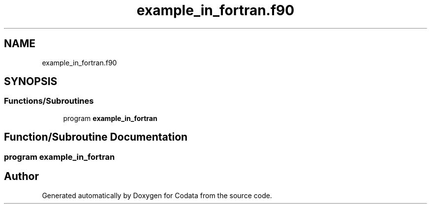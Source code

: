 .TH "example_in_fortran.f90" 3 "Fri Oct 28 2022" "Version 1.0" "Codata" \" -*- nroff -*-
.ad l
.nh
.SH NAME
example_in_fortran.f90
.SH SYNOPSIS
.br
.PP
.SS "Functions/Subroutines"

.in +1c
.ti -1c
.RI "program \fBexample_in_fortran\fP"
.br
.in -1c
.SH "Function/Subroutine Documentation"
.PP 
.SS "program example_in_fortran"

.SH "Author"
.PP 
Generated automatically by Doxygen for Codata from the source code\&.
